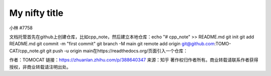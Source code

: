 My nifty title
==============================================

小林
#7758



文档托管首先在github上创建仓库，比如cpp_note，然后建立本地仓库：echo "# cpp_note" >> README.md
git init
git add README.md
git commit -m "first commit"
git branch -M main
git remote add origin git@github.com:TOMO-CAT/cpp_note.git
git push -u origin main在https://readthedocs.org/页面引入一个仓库：

作者：TOMOCAT
链接：https://zhuanlan.zhihu.com/p/388640347
来源：知乎
著作权归作者所有。商业转载请联系作者获得授权，非商业转载请注明出处。